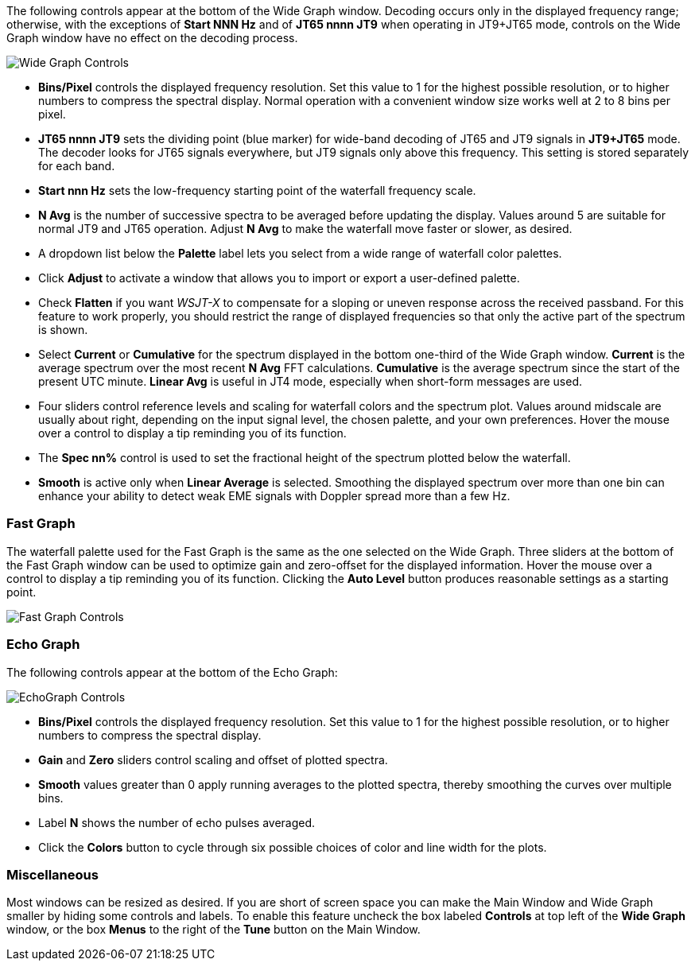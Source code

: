 // Status=edited

The following controls appear at the bottom of the Wide Graph window.
Decoding occurs only in the displayed frequency range; otherwise, with
the exceptions of *Start NNN Hz* and of *JT65 nnnn JT9* when operating
in JT9+JT65 mode, controls on the Wide Graph window have no effect on
the decoding process.

image::wide-graph-controls.png[align="center",alt="Wide Graph Controls"]

- *Bins/Pixel* controls the displayed frequency resolution.  Set this
value to 1 for the highest possible resolution, or to higher numbers
to compress the spectral display. Normal operation with a convenient
window size works well at 2 to 8 bins per pixel.

- *JT65 nnnn JT9* sets the dividing point (blue marker) for wide-band
decoding of JT65 and JT9 signals in *JT9+JT65* mode.  The decoder
looks for JT65 signals everywhere, but JT9 signals only above this
frequency. This setting is stored separately for each band.

- *Start nnn Hz* sets the low-frequency starting point of the
waterfall frequency scale.

- *N Avg* is the number of successive spectra to be averaged before
updating the display.  Values around 5 are suitable for normal JT9 and
JT65 operation.  Adjust *N Avg* to make the waterfall move faster or
slower, as desired.

- A dropdown list below the *Palette* label lets you select from a
wide range of waterfall color palettes.  

- Click *Adjust* to activate a window that allows you to import or export a
user-defined palette.

- Check *Flatten* if you want _WSJT-X_ to compensate for a sloping or
uneven response across the received passband.  For this feature to
work properly, you should restrict the range of displayed frequencies
so that only the active part of the spectrum is shown.

- Select *Current* or *Cumulative* for the spectrum displayed in the
bottom one-third of the Wide Graph window.  *Current* is the average
spectrum over the most recent *N Avg* FFT calculations.  *Cumulative*
is the average spectrum since the start of the present UTC minute.
*Linear Avg* is useful in JT4 mode, especially when short-form
messages are used.

- Four sliders control reference levels and scaling for waterfall
colors and the spectrum plot.  Values around midscale are usually
about right, depending on the input signal level, the chosen palette,
and your own preferences. Hover the mouse over a control to display a
tip reminding you of its function.

- The *Spec nn%* control is used to set the fractional height of
the spectrum plotted below the waterfall.

- *Smooth* is active only when *Linear Average* is selected.
Smoothing the displayed spectrum over more than one bin can enhance
your ability to detect weak EME signals with Doppler spread more than
a few Hz.

[[CONTROLS_FAST]]
=== Fast Graph

The waterfall palette used for the Fast Graph is the same as the one
selected on the Wide Graph.  Three sliders at the bottom of the Fast
Graph window can be used to optimize gain and zero-offset for the
displayed information.  Hover the mouse over a control to display a
tip reminding you of its function.  Clicking the *Auto Level* button
produces reasonable settings as a starting point.

image::fast-graph-controls.png[align="center",alt="Fast Graph Controls"]

[[CONTROLS_ECHO]]
=== Echo Graph

The following controls appear at the bottom of the Echo Graph:

image::echo-graph-controls.png[align="center",alt="EchoGraph Controls"]

- *Bins/Pixel* controls the displayed frequency resolution.  Set this
value to 1 for the highest possible resolution, or to higher numbers
to compress the spectral display.

- *Gain* and *Zero* sliders control scaling and offset of plotted
spectra.

- *Smooth* values greater than 0 apply running averages to the plotted
spectra, thereby smoothing the curves over multiple bins.

- Label *N* shows the number of echo pulses averaged.

- Click the *Colors* button to cycle through six possible choices of
color and line width for the plots.

[[CONTROLS_MISCELLANEOUS]]
=== Miscellaneous

Most windows can be resized as desired.  If you are short of screen
space you can make the Main Window and Wide Graph smaller by hiding
some controls and labels.  To enable this feature uncheck the box
labeled *Controls* at top left of the *Wide Graph* window, or the box 
*Menus* to the right of the *Tune* button on the Main Window.
